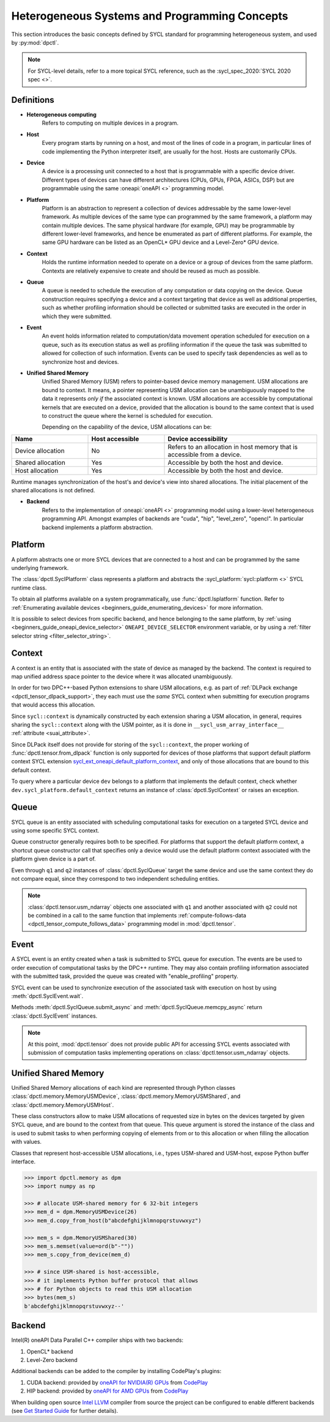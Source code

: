 .. _basic_concepts:

Heterogeneous Systems and Programming Concepts
==============================================

This section introduces the basic concepts defined by SYCL standard
for programming heterogeneous system, and used by :py:mod:`dpctl`.

.. note::
   For SYCL-level details, refer to a more topical SYCL reference,
   such as the :sycl_spec_2020:`SYCL 2020 spec <>`.

Definitions
-----------

* **Heterogeneous computing**
   Refers to computing on multiple devices in a program.

* **Host**
   Every program starts by running on a host, and most of the lines of code in
   a program, in particular lines of code implementing the Python interpreter
   itself, are usually for the host. Hosts are customarily CPUs.

* **Device**
   A device is a processing unit connected to a host that is programmable
   with a specific device driver. Different types of devices can have
   different architectures (CPUs, GPUs, FPGA, ASICs, DSP) but are programmable
   using the same :oneapi:`oneAPI <>` programming model.

* **Platform**
   Platform is an abstraction to represent a collection of devices addressable
   by the same lower-level framework. As multiple
   devices of the same type can programmed by the same framework, a platform may
   contain multiple devices. The same physical hardware (for example, GPU)
   may be programmable by different lower-level frameworks, and hence be enumerated
   as part of different platforms. For example, the same GPU hardware can be listed
   as an OpenCL* GPU device and a Level-Zero* GPU device.

* **Context**
   Holds the runtime information needed to operate on a device or a
   group of devices from the same platform. Contexts are relatively expensive
   to create and should be reused as much as possible.

* **Queue**
   A queue is needed to schedule the execution of any computation or data
   copying on the device. Queue construction requires specifying a device
   and a context targeting that device as well as additional properties,
   such as whether profiling information should be collected or submitted
   tasks are executed in the order in which they were submitted.

* **Event**
   An event holds information related to computation/data movement operation
   scheduled for execution on a queue, such as its execution status as well
   as profiling information if the queue the task was submitted to allowed
   for collection of such information. Events can be used to specify task
   dependencies as well as to synchronize host and devices.

* **Unified Shared Memory**
   Unified Shared Memory (USM) refers to pointer-based device memory management.
   USM allocations are bound to context. It means, a pointer representing
   USM allocation can be unambiguously mapped to the data it represents *only
   if* the associated context is known. USM allocations are accessible by
   computational kernels that are executed on a device, provided that the
   allocation is bound to the same context that is used to construct the queue
   where the kernel is scheduled for execution.

   Depending on the capability of the device, USM allocations can be:

.. csv-table::
   :header: "Name", "Host accessible", "Device accessibility"
   :widths: 25, 25, 50

   "Device allocation", "No","Refers to an allocation in host memory that is accessible from a device."
   "Shared allocation", "Yes", "Accessible by both the host and device."
   "Host allocation", "Yes", "Accessible by both the host and device."

Runtime manages synchronization of the host's and device's view into shared allocations.
The initial placement of the shared allocations is not defined.

* **Backend**
   Refers to the implementation of :oneapi:`oneAPI <>` programming model using a
   lower-level heterogeneous programming API. Amongst examples of backends are
   "cuda", "hip", "level_zero", "opencl". In particular backend implements a
   platform abstraction.


Platform
--------

A platform abstracts one or more SYCL devices that are connected to
a host and can be programmed by the same underlying framework.

The :class:`dpctl.SyclPlatform` class represents a platform and
abstracts the :sycl_platform:`sycl::platform <>` SYCL runtime class.

To obtain all platforms available on a system programmatically, use
:func:`dpctl.lsplatform` function. Refer to :ref:`Enumerating available devices <beginners_guide_enumerating_devices>`
for more information.

It is possible to select devices from specific backend, and hence belonging to
the same platform, by :ref:`using <beginners_guide_oneapi_device_selector>`
``ONEAPI_DEVICE_SELECTOR`` environment variable, or by using
a :ref:`filter selector string <filter_selector_string>`.


Context
-------

A context is an entity that is associated with the state of device as managed by the
backend. The context is required to map unified address space pointer to the device
where it was allocated unambiguously.

In order for two DPC++-based Python extensions to share USM allocations, e.g.
as part of :ref:`DLPack exchange <dpctl_tensor_dlpack_support>`, they each must use
the `same` SYCL context when submitting for execution programs that would access this
allocation.

Since ``sycl::context`` is dynamically constructed by each extension  sharing a USM allocation,
in general, requires sharing the ``sycl::context`` along with the USM pointer, as it is done
in ``__sycl_usm_array_interface__`` :ref:`attribute <suai_attribute>`.

Since DLPack itself does not provide for storing of the ``sycl::context``, the proper
working of :func:`dpctl.tensor.from_dlpack` function is only supported for devices of those
platforms that support default platform context SYCL extension `sycl_ext_oneapi_default_platform_context`_,
and only of those allocations that are bound to this default context.

To query where a particular device ``dev`` belongs to a platform that implements
the default context, check whether ``dev.sycl_platform.default_context`` returns an instance
of :class:`dpctl.SyclContext` or raises an exception.


.. _sycl_ext_oneapi_default_platform_context: https://github.com/intel/llvm/blob/sycl/sycl/doc/extensions/supported/sycl_ext_oneapi_default_context.asciidoc


.. _user_guide_queues:

Queue
-----

SYCL queue is an entity associated with scheduling computational tasks for execution
on a targeted SYCL device and using some specific SYCL context.

Queue constructor generally requires both to be specified. For platforms that support the
default platform context, a shortcut queue constructor call that specifies only a device would
use the default platform context associated with the platform given device is a part of.

.. code-block:: python
   :caption: Queues constructed from device instance or filter string that selects it have the same context

   >>> import dpctl
   >>> d = dpctl.SyclDevice("gpu")
   >>> q1 = dpctl.SyclQueue(d)
   >>> q2 = dpctl.SyclQueue("gpu")
   >>> q1.sycl_context == q2.sycl_context, q1.sycl_device == q2.sycl_device
   (True, True)
   >>> q1 == q2
   False

Even through ``q1`` and ``q2`` instances of :class:`dpctl.SyclQueue` target the same device and use the same context
they do not compare equal, since they correspond to two independent scheduling entities.

.. note::
   :class:`dpctl.tensor.usm_ndarray` objects one associated with ``q1`` and another associated with ``q2``
   could not be combined in a call to the same function that implements
   :ref:`compute-follows-data <dpctl_tensor_compute_follows_data>` programming model in :mod:`dpctl.tensor`.


Event
-----

A SYCL event is an entity created when a task is submitted to SYCL queue for execution. The events are be used to
order execution of computational tasks by the DPC++ runtime. They may also contain profiling information associated
with the submitted task, provided the queue was created with "enable_profiling" property.

SYCL event can be used to synchronize execution of the associated task with execution on host by using
:meth:`dpctl.SyclEvent.wait`.

Methods :meth:`dpctl.SyclQueue.submit_async` and :meth:`dpctl.SyclQueue.memcpy_async` return
:class:`dpctl.SyclEvent` instances.

.. note::
   At this point, :mod:`dpctl.tensor` does not provide public API for accessing SYCL events associated with
   submission of computation tasks implementing operations on :class:`dpctl.tensor.usm_ndarray` objects.


Unified Shared Memory
---------------------

Unified Shared Memory allocations of each kind are represented through Python classes
:class:`dpctl.memory.MemoryUSMDevice`, :class:`dpctl.memory.MemoryUSMShared`, and
:class:`dpctl.memory.MemoryUSMHost`.

These class constructors allow to make USM allocations of requested size in bytes
on the devices targeted by given SYCL queue, and are bound to the context from that
queue. This queue argument is stored the instance of the class and is used to submit
tasks to when performing copying of elements from or to this allocation or when filling
the allocation with values.

Classes that represent host-accessible USM allocations, i.e., types USM-shared and USM-host,
expose Python buffer interface.

.. code-block:: python

   >>> import dpctl.memory as dpm
   >>> import numpy as np

   >>> # allocate USM-shared memory for 6 32-bit integers
   >>> mem_d = dpm.MemoryUSMDevice(26)
   >>> mem_d.copy_from_host(b"abcdefghijklmnopqrstuvwxyz")

   >>> mem_s = dpm.MemoryUSMShared(30)
   >>> mem_s.memset(value=ord(b"-""))
   >>> mem_s.copy_from_device(mem_d)

   >>> # since USM-shared is host-accessible,
   >>> # it implements Python buffer protocol that allows
   >>> # for Python objects to read this USM allocation
   >>> bytes(mem_s)
   b'abcdefghijklmnopqrstuvwxyz--'


Backend
-------

Intel(R) oneAPI Data Parallel C++ compiler ships with two backends:

#. OpenCL* backend
#. Level-Zero backend

Additional backends can be added to the compiler by installing CodePlay's plugins:

#. CUDA backend: provided by `oneAPI for NVIDIA(R) GPUs <codeplay_nv_plugin_>`_ from `CodePlay`_
#. HIP backend: provided by `oneAPI for AMD GPUs <codeplay_amd_plugin_>`_ from `CodePlay`_

.. _codeplay_nv_plugin: https://developer.codeplay.com/products/oneapi/nvidia/
.. _codeplay_amd_plugin: https://developer.codeplay.com/products/oneapi/amd/
.. _CodePlay: https://codeplay.com/

When building open source `Intel LLVM <InteLlVmGh_>`_ compiler from source the project can be
configured to enable different backends (see `Get Started Guide <GetStartedGuide_>`_ for
further details).

.. _GetStartedGuide: https://github.com/intel/llvm/blob/sycl/sycl/doc/GetStartedGuide.md
.. _InteLlVmGh: https://github.com/intel/llvm
